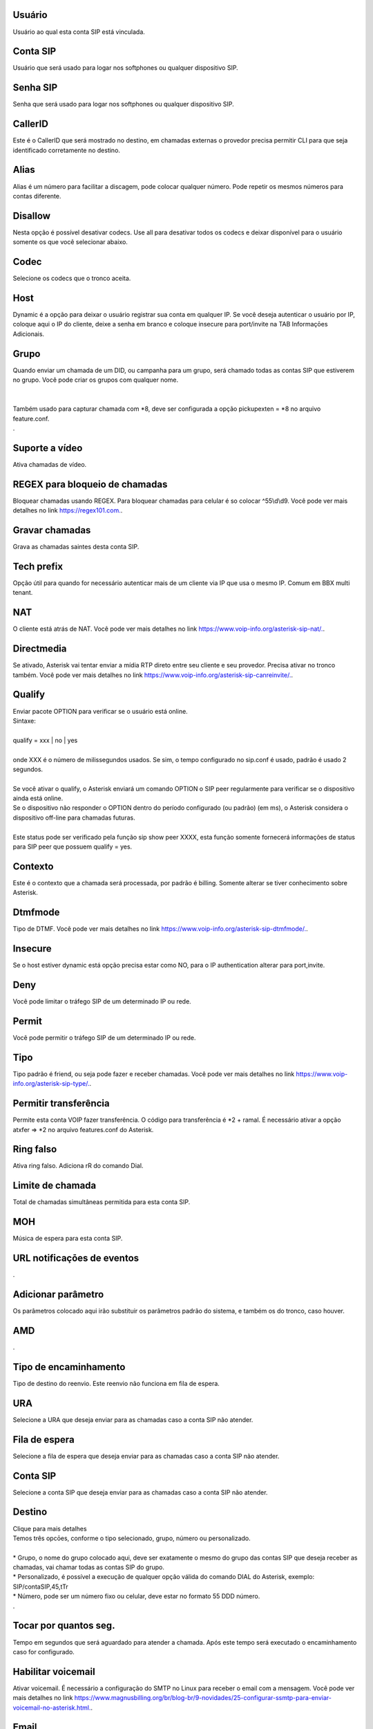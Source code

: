 
.. _sip-id-user:

Usuário
--------

| Usuário ao qual esta conta SIP está vinculada.




.. _sip-defaultuser:

Conta SIP
---------

| Usuário que será usado para logar nos softphones ou qualquer dispositivo SIP.




.. _sip-secret:

Senha SIP
---------

| Senha que será usado para logar nos softphones ou qualquer dispositivo SIP.




.. _sip-callerid:

CallerID
--------

| Este é o CallerID que será mostrado no destino, em chamadas externas o provedor precisa permitir CLI para que seja identificado corretamente no destino.




.. _sip-alias:

Alias
-----

| Alias é um número para facilitar a discagem, pode colocar qualquer número. Pode repetir os mesmos números para contas diferente.




.. _sip-disallow:

Disallow
--------

| Nesta opção é possível desativar codecs. Use all para desativar todos os codecs e deixar disponível para o usuário somente os que você selecionar abaixo.




.. _sip-allow:

Codec
-----

| Selecione os codecs que o tronco aceita.




.. _sip-host:

Host
----

| Dynamic é a opção para deixar o usuário registrar sua conta em qualquer IP. Se você deseja autenticar o usuário por IP, coloque aqui o IP do cliente, deixe a senha em branco e coloque insecure para port/invite na TAB Informaçōes Adicionais.




.. _sip-sip-group:

Grupo
-----

| Quando enviar um chamada de um DID, ou campanha para um grupo, será chamado todas as contas SIP que estiverem no grupo. Você pode criar os grupos com qualquer nome.
| 
| 
| Também usado para capturar chamada com *8, deve ser configurada a opção pickupexten = *8  no arquivo feature.conf.
| .




.. _sip-videosupport:

Suporte a vídeo
----------------

| Ativa chamadas de vídeo.




.. _sip-block-call-reg:

REGEX para bloqueio de chamadas
-------------------------------

| Bloquear chamadas usando REGEX. Para bloquear chamadas para celular é so colocar ^55\\d\\d9. Você pode ver mais detalhes no link `https://regex101.com.  <https://regex101.com.>`_.




.. _sip-record-call:

Gravar chamadas
---------------

| Grava as chamadas saintes desta conta SIP.




.. _sip-techprefix:

Tech prefix
-----------

| Opção útil para quando for necessário autenticar mais de um cliente via IP que usa o mesmo IP. Comum em BBX multi tenant.




.. _sip-nat:

NAT
---

| O cliente está atrás de NAT. Você pode ver mais detalhes no link `https://www.voip-info.org/asterisk-sip-nat/.  <https://www.voip-info.org/asterisk-sip-nat/.>`_.




.. _sip-directmedia:

Directmedia
-----------

| Se ativado, Asterisk vai tentar enviar a mídia RTP direto entre seu cliente e seu provedor. Precisa ativar no tronco também. Você pode ver mais detalhes no link `https://www.voip-info.org/asterisk-sip-canreinvite/.  <https://www.voip-info.org/asterisk-sip-canreinvite/.>`_.




.. _sip-qualify:

Qualify
-------

| Enviar pacote OPTION para verificar se o usuário está online.
| Sintaxe:
| 
| qualify = xxx | no | yes
| 
| onde XXX é o número de milissegundos usados. Se sim, o tempo configurado no sip.conf é usado, padrão é usado 2 segundos.
| 
| Se você ativar o qualify, o Asterisk enviará um comando OPTION o SIP peer regularmente para verificar se o dispositivo ainda está online. 
| Se o dispositivo não responder o OPTION dentro do período configurado (ou padrão) (em ms), o Asterisk considera o dispositivo off-line para chamadas futuras.
| 
| Este status pode ser verificado pela função sip show peer XXXX, esta função somente fornecerá informações de status para SIP peer que possuem qualify = yes.




.. _sip-context:

Contexto
--------

| Este é o contexto que a chamada será processada, por padrão é billing. Somente alterar se tiver conhecimento sobre Asterisk.




.. _sip-dtmfmode:

Dtmfmode
--------

| Tipo de DTMF. Você pode ver mais detalhes no link `https://www.voip-info.org/asterisk-sip-dtmfmode/.  <https://www.voip-info.org/asterisk-sip-dtmfmode/.>`_.




.. _sip-insecure:

Insecure
--------

| Se o host estiver dynamic está opção precisa estar como NO, para o IP authentication alterar para port,invite.




.. _sip-deny:

Deny
----

| Você pode limitar o tráfego SIP de um determinado IP ou rede.




.. _sip-permit:

Permit
------

| Você pode permitir o tráfego SIP de um determinado IP ou rede.




.. _sip-type:

Tipo
----

| Tipo padrão é friend, ou seja pode fazer e receber chamadas. Você pode ver mais detalhes no link `https://www.voip-info.org/asterisk-sip-type/.  <https://www.voip-info.org/asterisk-sip-type/.>`_.




.. _sip-allowtransfer:

Permitir transferência
-----------------------

| Permite esta conta VOIP fazer transferência. O código para transferência é *2 + ramal. É necessário ativar a opção atxfer => *2 no arquivo features.conf do Asterisk.




.. _sip-ringfalse:

Ring falso
----------

| Ativa ring falso. Adiciona rR do comando Dial.




.. _sip-calllimit:

Limite de chamada
-----------------

| Total de chamadas simultâneas permitida para esta conta SIP.




.. _sip-mohsuggest:

MOH
---

| Música de espera para esta conta SIP.




.. _sip-url-events:

URL notificaçōes de eventos
-----------------------------

| .




.. _sip-addparameter:

Adicionar parâmetro
--------------------

| Os parâmetros colocado aqui irão substituir os parâmetros padrão do sistema, e também os do tronco, caso houver.




.. _sip-amd:

AMD
---

| .




.. _sip-type-forward:

Tipo de encaminhamento
----------------------

| Tipo de destino do reenvio. Este reenvio não funciona em fila de espera.




.. _sip-id-ivr:

URA
---

| Selecione a URA que deseja enviar para as chamadas caso a conta SIP não atender.




.. _sip-id-queue:

Fila de espera
--------------

| Selecione a fila de espera que deseja enviar para as chamadas caso a conta SIP não atender.




.. _sip-id-sip:

Conta SIP
---------

| Selecione a conta SIP que deseja enviar para as chamadas caso a conta SIP não atender.




.. _sip-extension:

Destino
-------

| Clique para mais detalhes
| Temos três opcōes, conforme o tipo selecionado, grupo, número ou personalizado.
| 
| * Grupo, o nome do grupo colocado aqui, deve ser exatamente o mesmo do grupo das contas SIP que deseja receber as chamadas, vai chamar todas as contas SIP do grupo. 
| * Personalizado, é possível a execução de qualquer opção válida do comando DIAL do Asterisk, exemplo: SIP/contaSIP,45,tTr
| * Número, pode ser um número fixo ou celular, deve estar no formato 55 DDD número.
| .




.. _sip-dial-timeout:

Tocar por quantos seg.
----------------------

| Tempo em segundos que será aguardado para atender a chamada. Após este tempo será executado o encaminhamento caso for configurado.




.. _sip-voicemail:

Habilitar voicemail
-------------------

| Ativar voicemail. É necessário a configuração do SMTP no Linux para receber o email com a mensagem. Você pode ver mais detalhes no link `https://www.magnusbilling.org/br/blog-br/9-novidades/25-configurar-ssmtp-para-enviar-voicemail-no-asterisk.html.  <https://www.magnusbilling.org/br/blog-br/9-novidades/25-configurar-ssmtp-para-enviar-voicemail-no-asterisk.html.>`_.




.. _sip-voicemail-email:

Email
-----

| Email que será enviado o email com a gravação.




.. _sip-voicemail-password:

Senha
-----

| Senha do VOICEMAIL. É possível entrar no VOICEMAIL digitando *111.




.. _sip-sipshowpeer:

Peer
----

| sip show peer.



